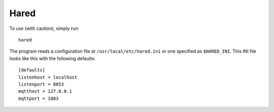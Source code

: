 Hared
-----

To use (with caution), simply run::

    hared

The program reads a configuration file at ``/usr/local/etc/hared.ini``
or one specified as ``$HARED_INI``. This INI file looks like this with
the following defaults:

::


    [defaults]
    listenhost = localhost
    listenport = 8053
    mqtthost = 127.0.0.1
    mqttport = 1883


